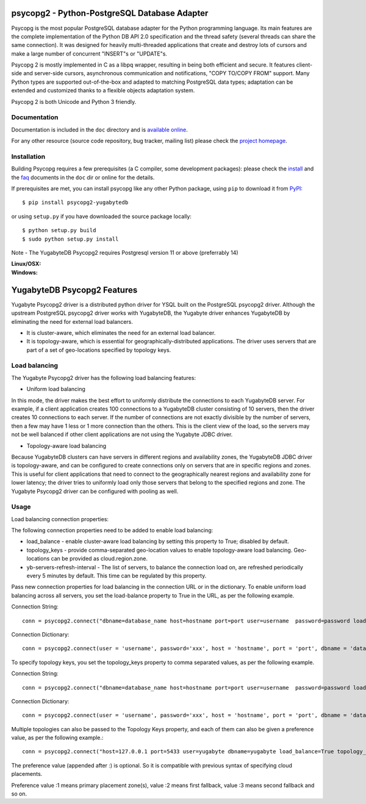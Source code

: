 psycopg2 - Python-PostgreSQL Database Adapter
=============================================

Psycopg is the most popular PostgreSQL database adapter for the Python
programming language.  Its main features are the complete implementation of
the Python DB API 2.0 specification and the thread safety (several threads can
share the same connection).  It was designed for heavily multi-threaded
applications that create and destroy lots of cursors and make a large number
of concurrent "INSERT"s or "UPDATE"s.

Psycopg 2 is mostly implemented in C as a libpq wrapper, resulting in being
both efficient and secure.  It features client-side and server-side cursors,
asynchronous communication and notifications, "COPY TO/COPY FROM" support.
Many Python types are supported out-of-the-box and adapted to matching
PostgreSQL data types; adaptation can be extended and customized thanks to a
flexible objects adaptation system.

Psycopg 2 is both Unicode and Python 3 friendly.


Documentation
-------------

Documentation is included in the ``doc`` directory and is `available online`__.

.. __: https://www.psycopg.org/docs/

For any other resource (source code repository, bug tracker, mailing list)
please check the `project homepage`__.

.. __: https://psycopg.org/


Installation
------------

Building Psycopg requires a few prerequisites (a C compiler, some development
packages): please check the install_ and the faq_ documents in the ``doc`` dir
or online for the details.

If prerequisites are met, you can install psycopg like any other Python
package, using ``pip`` to download it from PyPI_::

    $ pip install psycopg2-yugabytedb

or using ``setup.py`` if you have downloaded the source package locally::

    $ python setup.py build
    $ sudo python setup.py install

Note - The YugabyteDB Psycopg2 requires Postgresql version 11 or above (preferrably 14)

.. _PyPI: https://pypi.org/project/psycopg2-yugabytedb/
.. _install: https://www.psycopg.org/docs/install.html#install-from-source
.. _faq: https://www.psycopg.org/docs/faq.html#faq-compile

:Linux/OSX: |gh-actions|
:Windows: |appveyor|

.. |gh-actions| image:: https://github.com/psycopg/psycopg2/actions/workflows/tests.yml/badge.svg
    :target: https://github.com/psycopg/psycopg2/actions/workflows/tests.yml
    :alt: Linux and OSX build status

.. |appveyor| image:: https://ci.appveyor.com/api/projects/status/github/psycopg/psycopg2?branch=master&svg=true
    :target: https://ci.appveyor.com/project/psycopg/psycopg2/branch/master
    :alt: Windows build status

YugabyteDB Psycopg2 Features
============================

Yugabyte Psycopg2 driver is a distributed python driver for YSQL built on the PostgreSQL psycopg2 driver. Although the upstream PostgreSQL psycopg2 driver works with YugabyteDB, the Yugabyte driver enhances YugabyteDB by eliminating the need for external load balancers.

* It is cluster-aware, which eliminates the need for an external load balancer.
* It is topology-aware, which is essential for geographically-distributed applications. The driver uses servers that are part of a set of geo-locations specified by topology keys.

Load balancing
--------------

The Yugabyte Psycopg2 driver has the following load balancing features:

* Uniform load balancing

In this mode, the driver makes the best effort to uniformly distribute the connections to each YugabyteDB server. For example, if a client application creates 100 connections to a YugabyteDB cluster consisting of 10 servers, then the driver creates 10 connections to each server. If the number of connections are not exactly divisible by the number of servers, then a few may have 1 less or 1 more connection than the others. This is the client view of the load, so the servers may not be well balanced if other client applications are not using the Yugabyte JDBC driver.

* Topology-aware load balancing

Because YugabyteDB clusters can have servers in different regions and availability zones, the YugabyteDB JDBC driver is topology-aware, and can be configured to create connections only on servers that are in specific regions and zones. This is useful for client applications that need to connect to the geographically nearest regions and availability zone for lower latency; the driver tries to uniformly load only those servers that belong to the specified regions and zone.
The Yugabyte Psycopg2 driver can be configured with pooling as well.

Usage
-----

Load balancing connection properties:

The following connection properties need to be added to enable load balancing:

* load_balance - enable cluster-aware load balancing by setting this property to True; disabled by default.
* topology_keys - provide comma-separated geo-location values to enable topology-aware load balancing. Geo-locations can be provided as cloud.region.zone.
* yb-servers-refresh-interval - The list of servers, to balance the connection load on, are refreshed periodically every 5 minutes by default. This time can be regulated by this property.

Pass new connection properties for load balancing in the connection URL or in the dictionary. To enable uniform load balancing across all servers, you set the load-balance property to True in the URL, as per the following example.

Connection String::

    conn = psycopg2.connect("dbname=database_name host=hostname port=port user=username  password=password load_balance=true")

Connection Dictionary::

    conn = psycopg2.connect(user = 'username', password='xxx', host = 'hostname', port = 'port', dbname = 'database_name', load_balance='True')

To specify topology keys, you set the topology_keys property to comma separated values, as per the following example.

Connection String::

    conn = psycopg2.connect("dbname=database_name host=hostname port=port user=username  password=password load_balance=true topology_keys=cloud1.region1.zone1,cloud2.region2.zone2")

Connection Dictionary::

    conn = psycopg2.connect(user = 'username', password='xxx', host = 'hostname', port = 'port', dbname = 'database_name', load_balance='True', topology_keys='cloud1.region1.zone1,cloud2.region2.zone2')

Multiple topologies can also be passed to the Topology Keys property, and each of them can also be given a preference value, as per the following example.::

    conn = psycopg2.connect("host=127.0.0.1 port=5433 user=yugabyte dbname=yugabyte load_balance=True topology_keys=cloud1.region1.zone1:1,cloud2.region2.zone2:2")

The preference value (appended after :) is optional. So it is compatible with previous syntax of specifying cloud placements.

Preference value :1 means primary placement zone(s), value :2 means first fallback, value :3 means second fallback and so on.